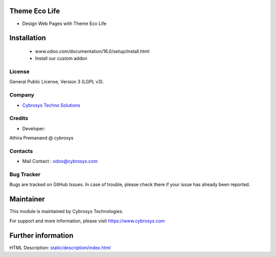 Theme Eco Life
==========
* Design Web Pages with Theme Eco Life

Installation
============
	- www.odoo.com/documentation/16.0/setup/install.html
	- Install our custom addon

License
-------
General Public License, Version 3 (LGPL v3).

Company
-------
* `Cybrosys Techno Solutions <https://cybrosys.com/>`__

Credits
-------
* Developer:
Athira Premanand @ cybrosys

Contacts
--------
* Mail Contact : odoo@cybrosys.com

Bug Tracker
-----------
Bugs are tracked on GitHub Issues. In case of trouble, please check there if your issue has already been reported.

Maintainer
==========
This module is maintained by Cybrosys Technologies.

For support and more information, please visit https://www.cybrosys.com

Further information
===================
HTML Description: `<static/description/index.html>`__

